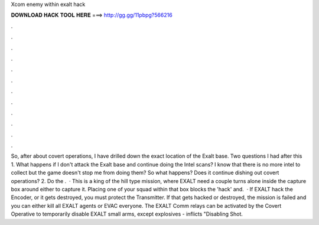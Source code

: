 Xcom enemy within exalt hack

𝐃𝐎𝐖𝐍𝐋𝐎𝐀𝐃 𝐇𝐀𝐂𝐊 𝐓𝐎𝐎𝐋 𝐇𝐄𝐑𝐄 ===> http://gg.gg/11pbpg?566216

.

.

.

.

.

.

.

.

.

.

.

.

So, after about covert operations, I have drilled down the exact location of the Exalt base. Two questions I had after this 1. What happens if I don't attack the Exalt base and continue doing the Intel scans? I know that there is no more intel to collect but the game doesn't stop me from doing them? So what happens? Does it continue dishing out covert operations? 2. Do the .  · This is a king of the hill type mission, where EXALT need a couple turns alone inside the capture box around either to capture it. Placing one of your squad within that box blocks the 'hack' and.  · If EXALT hack the Encoder, or it gets destroyed, you must protect the Transmitter. If that gets hacked or destroyed, the mission is failed and you can either kill all EXALT agents or EVAC everyone. The EXALT Comm relays can be activated by the Covert Operative to temporarily disable EXALT small arms, except explosives - inflicts "Disabling Shot.